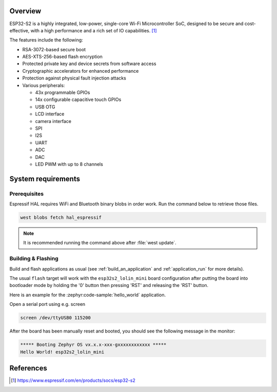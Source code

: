 .. zephyr:board:: esp32s2_lolin_mini

Overview
********

ESP32-S2 is a highly integrated, low-power, single-core Wi-Fi Microcontroller SoC, designed to be secure and
cost-effective, with a high performance and a rich set of IO capabilities. [1]_

The features include the following:

- RSA-3072-based secure boot
- AES-XTS-256-based flash encryption
- Protected private key and device secrets from software access
- Cryptographic accelerators for enhanced performance
- Protection against physical fault injection attacks
- Various peripherals:

  - 43x programmable GPIOs
  - 14x configurable capacitive touch GPIOs
  - USB OTG
  - LCD interface
  - camera interface
  - SPI
  - I2S
  - UART
  - ADC
  - DAC
  - LED PWM with up to 8 channels

System requirements
*******************

Prerequisites
-------------

Espressif HAL requires WiFi and Bluetooth binary blobs in order work. Run the command
below to retrieve those files.

.. code-block:: console

   west blobs fetch hal_espressif

.. note::

   It is recommended running the command above after :file:`west update`.

Building & Flashing
-------------------

Build and flash applications as usual (see :ref:`build_an_application` and
:ref:`application_run` for more details).

.. zephyr-app-commands::
   :zephyr-app: samples/hello_world
   :board: esp32s2_lolin_mini
   :goals: build

The usual ``flash`` target will work with the ``esp32s2_lolin_mini`` board
configuration after putting the board into bootloader mode by holding the '0'
button then pressing 'RST' and releasing the 'RST' button.

Here is an example for the :zephyr:code-sample:`hello_world`
application.

.. zephyr-app-commands::
   :zephyr-app: samples/hello_world
   :board: esp32s2_lolin_mini
   :goals: flash

Open a serial port using e.g. screen

.. code-block:: shell

   screen /dev/ttyUSB0 115200

After the board has been manually reset and booted, you should see the following
message in the monitor:

.. code-block:: console

   ***** Booting Zephyr OS vx.x.x-xxx-gxxxxxxxxxxxx *****
   Hello World! esp32s2_lolin_mini

References
**********

.. [1] https://www.espressif.com/en/products/socs/esp32-s2
.. _`ESP32S2 Technical Reference Manual`: https://espressif.com/sites/default/files/documentation/esp32-s2_technical_reference_manual_en.pdf
.. _`ESP32S2 Datasheet`: https://www.espressif.com/sites/default/files/documentation/esp32-s2_datasheet_en.pdf

